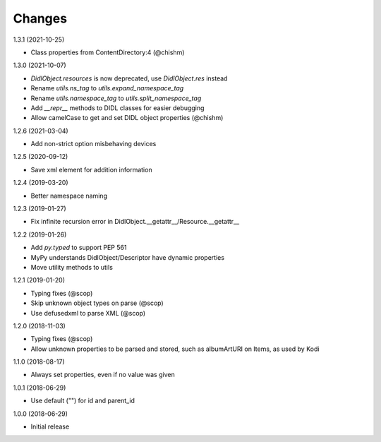 Changes
=======

1.3.1 (2021-10-25)

- Class properties from ContentDirectory:4 (@chishm)


1.3.0 (2021-10-07)

- `DidlObject.resources` is now deprecated, use `DidlObject.res` instead
- Rename `utils.ns_tag` to `utils.expand_namespace_tag`
- Rename `utils.namespace_tag` to `utils.split_namespace_tag`
- Add `__repr__` methods to DIDL classes for easier debugging
- Allow camelCase to get and set DIDL object properties (@chishm)


1.2.6 (2021-03-04)

- Add non-strict option misbehaving devices


1.2.5 (2020-09-12)

- Save xml element for addition information


1.2.4 (2019-03-20)

- Better namespace naming


1.2.3 (2019-01-27)

- Fix infinite recursion error in DidlObject.__getattr__/Resource.__getattr__


1.2.2 (2019-01-26)

- Add `py.typed` to support PEP 561
- MyPy understands DidlObject/Descriptor have dynamic properties
- Move utility methods to utils


1.2.1 (2019-01-20)

- Typing fixes (@scop)
- Skip unknown object types on parse (@scop)
- Use defusedxml to parse XML (@scop)


1.2.0 (2018-11-03)

- Typing fixes (@scop)
- Allow unknown properties to be parsed and stored, such as albumArtURI on Items, as used by Kodi


1.1.0 (2018-08-17)

- Always set properties, even if no value was given


1.0.1 (2018-06-29)

- Use default ("") for id and parent_id


1.0.0 (2018-06-29)

- Initial release
